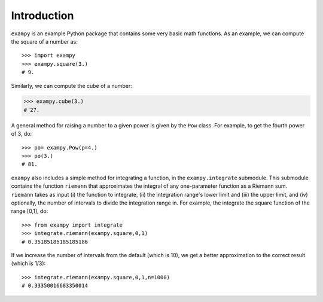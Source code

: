Introduction
============

``exampy`` is an example Python package that contains some very basic math
functions. As an example, we can compute the square of a number as::

	   >>> import exampy
	   >>> exampy.square(3.)
	   # 9.

Similarly, we can compute the cube of a number:

.. code-block:: python

   >>> exampy.cube(3.)
   # 27.

A general method for raising a number to a given power is given by the
``Pow`` class. For example, to get the fourth power of 3, do::

    >>> po= exampy.Pow(p=4.)
    >>> po(3.)
    # 81.

``exampy`` also includes a simple method for integrating a function,
in the ``exampy.integrate`` submodule. This submodule contains the
function ``riemann`` that approximates the integral of any
one-parameter function as a Riemann sum. ``riemann`` takes as input
(i) the function to integrate, (ii) the integration range's lower
limit and (iii) the upper limit, and (iv) optionally, the number of
intervals to divide the integration range in. For example, the
integrate the square function of the range [0,1], do::

	  >>> from exampy import integrate
	  >>> integrate.riemann(exampy.square,0,1)
	  # 0.35185185185185186

If we increase the number of intervals from the default (which is 10),
we get a better approximation to the correct result (which is 1/3)::

   >>> integrate.riemann(exampy.square,0,1,n=1000)
   # 0.33350016683350014

